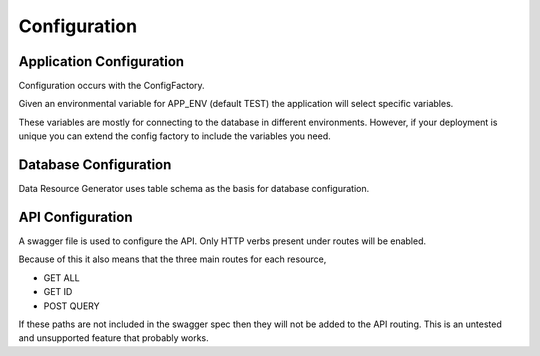 Configuration
=============

Application Configuration
^^^^^^^^^^^^^^^^^^^^^^^^^

Configuration occurs with the ConfigFactory.

Given an environmental variable for APP_ENV (default TEST) the application will select specific variables.

These variables are mostly for connecting to the database in different environments. However, if your deployment is unique you can extend the config factory to include the variables you need.

Database Configuration
^^^^^^^^^^^^^^^^^^^^^^

Data Resource Generator uses table schema as the basis for database configuration.

API Configuration
^^^^^^^^^^^^^^^^^

A swagger file is used to configure the API. Only HTTP verbs present under routes will be enabled.

Because of this it also means that the three main routes for each resource,

- GET ALL
- GET ID
- POST QUERY

If these paths are not included in the swagger spec then they will not be added to the API routing. This is an untested and unsupported feature that probably works.
